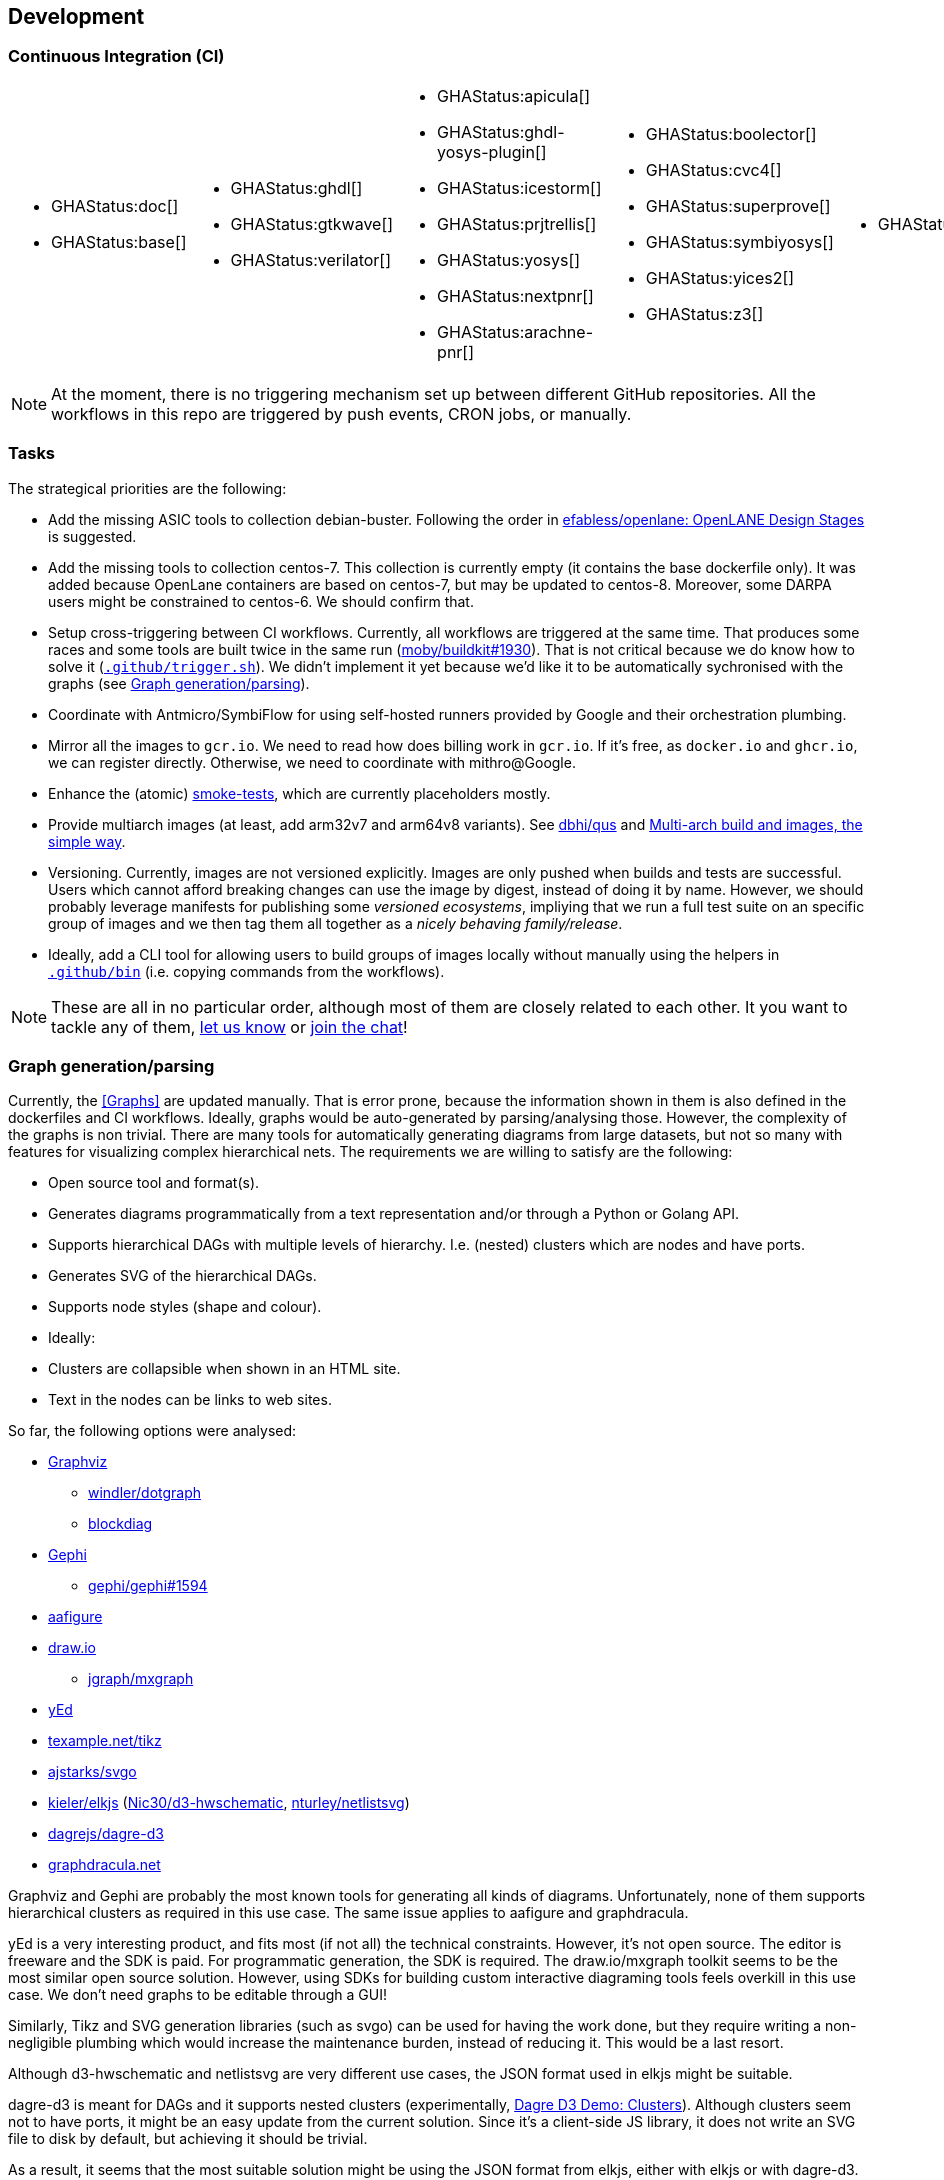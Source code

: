 == Development

=== Continuous Integration (CI)

[cols="6*.^", frame=none, grid=none]
|===
a|* {blank}
+
--
GHAStatus:doc[]
--

* {blank}
+
--
GHAStatus:base[]
--


a|* {blank}
+
--
GHAStatus:ghdl[]
--
* {blank}
+
--
GHAStatus:gtkwave[]
--
* {blank}
+
--
GHAStatus:verilator[]
--


a|* {blank}
+
--
GHAStatus:apicula[]
--
* {blank}
+
--
GHAStatus:ghdl-yosys-plugin[]
--
* {blank}
+
--
GHAStatus:icestorm[]
--
* {blank}
+
--
GHAStatus:prjtrellis[]
--
* {blank}
+
--
GHAStatus:yosys[]
--
* {blank}
+
--
GHAStatus:nextpnr[]
--
* {blank}
+
--
GHAStatus:arachne-pnr[]
--


a|* {blank}
+
--
GHAStatus:boolector[]
--
* {blank}
+
--
GHAStatus:cvc4[]
--
* {blank}
+
--
GHAStatus:superprove[]
--
* {blank}
+
--
GHAStatus:symbiyosys[]
--
* {blank}
+
--
GHAStatus:yices2[]
--
* {blank}
+
--
GHAStatus:z3[]
--


a|* {blank}
+
--
GHAStatus:klayout[]
--


a|* {blank}
+
--
GHAStatus:formal[]
--
* {blank}
+
--
GHAStatus:sim[]
--
* {blank}
+
--
GHAStatus:impl[]
--
* {blank}
+
--
GHAStatus:prog[]
--
|===

NOTE: At the moment, there is no triggering mechanism set up between different GitHub repositories. All the workflows in this repo are triggered by push events, CRON jobs, or manually.

=== Tasks

The strategical priorities are the following:

- Add the missing ASIC tools to collection debian-buster. Following the order in https://github.com/efabless/openlane#openlane-design-stages[efabless/openlane: OpenLANE Design Stages] is suggested.
- Add the missing tools to collection centos-7. This collection is currently empty (it contains the base dockerfile only). It was added because OpenLane containers are based on centos-7, but may be updated to centos-8. Moreover, some DARPA users might be constrained to centos-6. We should confirm that.
- Setup cross-triggering between CI workflows. Currently, all workflows are triggered at the same time. That produces some races and some tools are built twice in the same run (https://github.com/moby/buildkit/issues/1930[moby/buildkit#1930]). That is not critical because we do know how to solve it (link:{repotree}.github/trigger.sh[`.github/trigger.sh`]). We didn't implement it yet because we'd like it to be automatically sychronised with the graphs (see <<Graph generation/parsing>>).
- Coordinate with Antmicro/SymbiFlow for using self-hosted runners provided by Google and their orchestration plumbing.
- Mirror all the images to `gcr.io`. We need to read how does billing work in `gcr.io`. If it's free, as `docker.io` and `ghcr.io`, we can register directly. Otherwise, we need to coordinate with mithro@Google.
- Enhance the (atomic) https://github.com/hdl/smoke-tests[smoke-tests], which are currently placeholders mostly.
- Provide multiarch images (at least, add arm32v7 and arm64v8 variants). See https://github.com/dbhi/qus[dbhi/qus] and https://www.docker.com/blog/multi-arch-build-and-images-the-simple-way/[Multi-arch build and images, the simple way].
- Versioning. Currently, images are not versioned explicitly. Images are only pushed when builds and tests are successful. Users which cannot afford breaking changes can use the image by digest, instead of doing it by name. However, we should probably leverage manifests for publishing some _versioned ecosystems_, impliying that we run a full test suite on an specific group of images and we then tag them all together as a _nicely behaving family/release_.
- Ideally, add a CLI tool for allowing users to build groups of images locally without manually using the helpers in link:{repotree}.github/bin[`.github/bin`] (i.e. copying commands from the workflows).

NOTE: These are all in no particular order, although most of them are closely related to each other. It you want to tackle any of them,  https://github.com/hdl/containers/issues/new[let us know] or https://gitter.im/hdl/community[join the chat]!

=== Graph generation/parsing

Currently, the <<Graphs>> are updated manually. That is error prone, because the information shown in them is also defined in the dockerfiles and CI workflows. Ideally, graphs would be auto-generated by parsing/analysing those. However, the complexity of the graphs is non trivial. There are many tools for automatically generating diagrams from large datasets, but not so many with features for visualizing complex hierarchical nets. The requirements we are willing to satisfy are the following:

- Open source tool and format(s).
- Generates diagrams programmatically from a text representation and/or through a Python or Golang API.
- Supports hierarchical DAGs with multiple levels of hierarchy. I.e. (nested) clusters which are nodes and have ports.
- Generates SVG of the hierarchical DAGs.
- Supports node styles (shape and colour).
- Ideally:
  - Clusters are collapsible when shown in an HTML site.
  - Text in the nodes can be links to web sites.

So far, the following options were analysed:

* https://graphviz.org/[Graphviz]
** https://github.com/windler/dotgraph[windler/dotgraph]
** http://blockdiag.com/en/blockdiag/examples.html[blockdiag]
* https://gephi.org/[Gephi]
** https://github.com/gephi/gephi/issues/1594[gephi/gephi#1594]
* https://aafigure.readthedocs.io/en/latest/shortintro.html[aafigure]
* https://draw.io[draw.io]
** https://github.com/jgraph/mxgraph[jgraph/mxgraph]
* https://www.yworks.com/products/yed[yEd]
* https://texample.net/tikz/[texample.net/tikz]
* https://github.com/ajstarks/svgo[ajstarks/svgo]
* https://github.com/kieler/elkjs[kieler/elkjs] (https://github.com/Nic30/d3-hwschematic[Nic30/d3-hwschematic], https://github.com/nturley/netlistsvg[nturley/netlistsvg])
* https://github.com/dagrejs/dagre-d3/wiki[dagrejs/dagre-d3]
* https://graphdracula.net[graphdracula.net]

Graphviz and Gephi are probably the most known tools for generating all kinds of diagrams. Unfortunately, none of them supports hierarchical clusters as required in this use case. The same issue applies to aafigure and graphdracula.

yEd is a very interesting product, and fits most (if not all) the technical constraints. However, it's not open source. The editor is freeware and the SDK is paid. For programmatic generation, the SDK is required. The draw.io/mxgraph toolkit seems to be the most similar open source solution. However, using SDKs for building custom interactive diagraming tools feels overkill in this use case. We don't need graphs to be editable through a GUI!

Similarly, Tikz and SVG generation libraries (such as svgo) can be used for having the work done, but they require writing a non-negligible plumbing which would increase the maintenance burden, instead of reducing it. This would be a last resort.

Although d3-hwschematic and netlistsvg are very different use cases, the JSON format used in elkjs might be suitable.

dagre-d3 is meant for DAGs and it supports nested clusters (experimentally, https://dagrejs.github.io/project/dagre-d3/latest/demo/clusters.html[Dagre D3 Demo: Clusters]). Although clusters seem not to have ports, it might be an easy update from the current solution. Since it's a client-side JS library, it does not write an SVG file to disk by default, but achieving it should be trivial.

As a result, it seems that the most suitable solution might be using the JSON format from elkjs, either with elkjs or with dagre-d3. Do you want to give it a try? https://github.com/hdl/containers/issues/new[Let us know] or https://gitter.im/hdl/community[join the chat]!

==== Reading dockerfiles

One of the two sources of information for the graph are dockerfiles. As far as we are aware, there is no tool for generating a DAG from the stages of a dockerfile. However, https://github.com/asottile/dockerfile[asottile/dockerfile] is an interesting Python module which wraps docker/moby's golang parser. Hence, it can be used for getting the stages and `COPY --from` or `--mount` statements for generating the hierarchy. See link:{repotree}.todo/cli/dfile.py[`.todo/cli/dfile.py`].

==== Reading GitHub Actions workflow files

The second source of information are CI workflow files. Since YAML is used, reading it from any language is trivial, however, semantic analysis needs to be done. Particularly, variables from `matrix` need to be expanded/replaced. https://github.com/nektos/act[nektos/act] is written in golang, and it allows executing GitHub Actions workflows locally. Therefore, it might have the required features. However, as far as we are aware, it's not meant to be used as a library.

